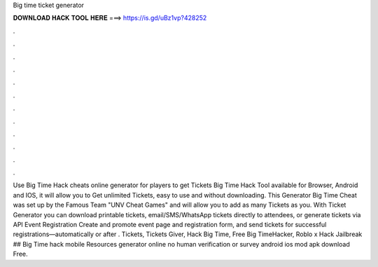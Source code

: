 Big time ticket generator

𝐃𝐎𝐖𝐍𝐋𝐎𝐀𝐃 𝐇𝐀𝐂𝐊 𝐓𝐎𝐎𝐋 𝐇𝐄𝐑𝐄 ===> https://is.gd/uBz1vp?428252

.

.

.

.

.

.

.

.

.

.

.

.

Use Big Time Hack cheats online generator for players to get Tickets Big Time Hack Tool available for Browser, Android and IOS, it will allow you to Get unlimited Tickets, easy to use and without downloading. This Generator Big Time Cheat was set up by the Famous Team "UNV Cheat Games" and will allow you to add as many Tickets as you. With Ticket Generator you can download printable tickets, email/SMS/WhatsApp tickets directly to attendees, or generate tickets via API Event Registration Create and promote event page and registration form, and send tickets for successful registrations—automatically or after . Tickets, Tickets Giver, Hack Big Time, Free Big TimeHacker, Roblo x Hack Jailbreak ## Big Time hack mobile Resources generator online no human verification or survey android ios mod apk download Free.